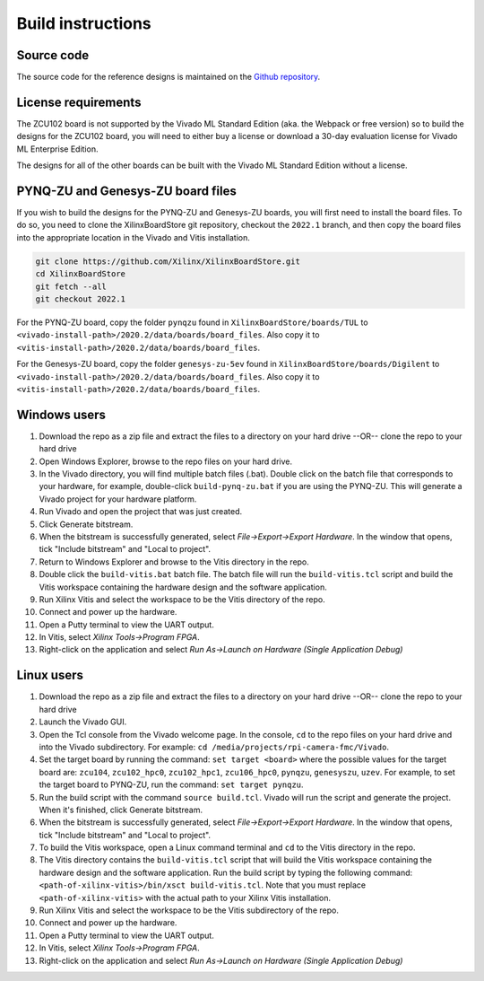 ==================
Build instructions
==================

Source code
-----------

The source code for the reference designs is maintained on the 
`Github repository <https://github.com/fpgadeveloper/rpi-camera-fmc>`_.

License requirements
--------------------

The ZCU102 board is not supported by the Vivado ML Standard Edition (aka. the Webpack or free version)
so to build the designs for the ZCU102 board, you will need to either buy a license or download
a 30-day evaluation license for Vivado ML Enterprise Edition.

The designs for all of the other boards can be built with the Vivado ML Standard Edition without
a license.

PYNQ-ZU and Genesys-ZU board files
----------------------------------

If you wish to build the designs for the PYNQ-ZU and Genesys-ZU boards, you will
first need to install the board files. To do so, you need to clone the XilinxBoardStore
git repository, checkout the ``2022.1`` branch, and then copy the board files into the
appropriate location in the Vivado and Vitis installation.

.. code-block::

  git clone https://github.com/Xilinx/XilinxBoardStore.git
  cd XilinxBoardStore
  git fetch --all
  git checkout 2022.1

For the PYNQ-ZU board, copy the folder ``pynqzu`` found in ``XilinxBoardStore/boards/TUL`` to 
``<vivado-install-path>/2020.2/data/boards/board_files``. Also copy it to 
``<vitis-install-path>/2020.2/data/boards/board_files``.

For the Genesys-ZU board, copy the folder ``genesys-zu-5ev`` found in 
``XilinxBoardStore/boards/Digilent`` to ``<vivado-install-path>/2020.2/data/boards/board_files``.
Also copy it to ``<vitis-install-path>/2020.2/data/boards/board_files``.

Windows users
-------------

#. Download the repo as a zip file and extract the files to a directory
   on your hard drive --OR-- clone the repo to your hard drive
#. Open Windows Explorer, browse to the repo files on your hard drive.
#. In the Vivado directory, you will find multiple batch files (.bat).
   Double click on the batch file that corresponds to your hardware,
   for example, double-click ``build-pynq-zu.bat`` if you are using the PYNQ-ZU.
   This will generate a Vivado project for your hardware platform.
#. Run Vivado and open the project that was just created.
#. Click Generate bitstream.
#. When the bitstream is successfully generated, select `File->Export->Export Hardware`.
   In the window that opens, tick "Include bitstream" and "Local to project".
#. Return to Windows Explorer and browse to the Vitis directory in the repo.
#. Double click the ``build-vitis.bat`` batch file. The batch file will run the
   ``build-vitis.tcl`` script and build the Vitis workspace containing the hardware
   design and the software application.
#. Run Xilinx Vitis and select the workspace to be the Vitis directory of the repo.
#. Connect and power up the hardware.
#. Open a Putty terminal to view the UART output.
#. In Vitis, select `Xilinx Tools->Program FPGA`.
#. Right-click on the application and select `Run As->Launch on Hardware (Single Application Debug)`

Linux users
-----------

#. Download the repo as a zip file and extract the files to a directory
   on your hard drive --OR-- clone the repo to your hard drive
#. Launch the Vivado GUI.
#. Open the Tcl console from the Vivado welcome page. In the console, ``cd`` to the repo files
   on your hard drive and into the Vivado subdirectory. For example: ``cd /media/projects/rpi-camera-fmc/Vivado``.
#. Set the target board by running the command: ``set target <board>`` where the possible values for the target board 
   are: ``zcu104``, ``zcu102_hpc0``, ``zcu102_hpc1``, ``zcu106_hpc0``, ``pynqzu``, ``genesyszu``, ``uzev``. For 
   example, to set the target board to PYNQ-ZU, run the command: ``set target pynqzu``.
#. Run the build script with the command ``source build.tcl``. Vivado will run the script and generate the project.
   When it's finished, click Generate bitstream.
#. When the bitstream is successfully generated, select `File->Export->Export Hardware`.
   In the window that opens, tick "Include bitstream" and "Local to project".
#. To build the Vitis workspace, open a Linux command terminal and ``cd`` to the Vitis directory in the repo.
#. The Vitis directory contains the ``build-vitis.tcl`` script that will build the Vitis workspace containing the hardware design and
   the software application. Run the build script by typing the following command: 
   ``<path-of-xilinx-vitis>/bin/xsct build-vitis.tcl``. Note that you must replace ``<path-of-xilinx-vitis>`` with the 
   actual path to your Xilinx Vitis installation.
#. Run Xilinx Vitis and select the workspace to be the Vitis subdirectory of the 
   repo.
#. Connect and power up the hardware.
#. Open a Putty terminal to view the UART output.
#. In Vitis, select `Xilinx Tools->Program FPGA`.
#. Right-click on the application and select `Run As->Launch on Hardware (Single Application Debug)`

